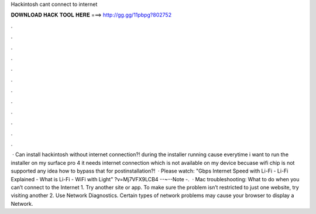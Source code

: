Hackintosh cant connect to internet

𝐃𝐎𝐖𝐍𝐋𝐎𝐀𝐃 𝐇𝐀𝐂𝐊 𝐓𝐎𝐎𝐋 𝐇𝐄𝐑𝐄 ===> http://gg.gg/11pbpg?802752

.

.

.

.

.

.

.

.

.

.

.

.

 · Can install hackintosh without internet connection?! during the installer running cause everytime i want to run the installer on my surface pro 4 it needs internet connection which is not available on my device becuase wifi chip is not supported any idea how to bypass that for postinstallation?!  · Please watch: "Gbps Internet Speed with Li-Fi - Li-Fi Explained - What is Li-Fi - WiFi with Light" ?v=Mj7VFX9LCB4 --~--Note -.  · Mac troubleshooting: What to do when you can’t connect to the Internet 1. Try another site or app. To make sure the problem isn’t restricted to just one website, try visiting another 2. Use Network Diagnostics. Certain types of network problems may cause your browser to display a Network.